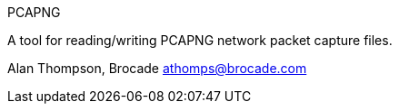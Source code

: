 
PCAPNG

A tool for reading/writing PCAPNG network packet capture files.

Alan Thompson, Brocade
athomps@brocade.com

